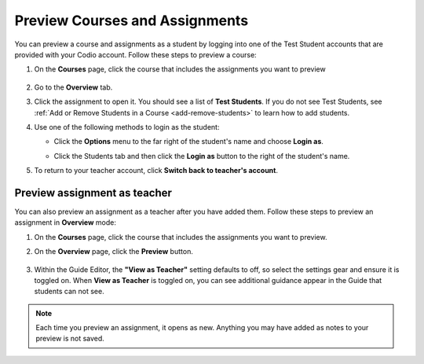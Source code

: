 .. meta::
   :description: Preview your courses and assignments as a student or view your assignment as a teacher.


.. _preview-course:

Preview Courses and Assignments
===============================
You can preview a course and assignments as a student by logging into one of the Test Student accounts that are provided with your Codio account. Follow these steps to preview a course:

1. On the **Courses** page, click the course that includes the assignments you want to preview

  .. image:: /img/accesscourse.png
     :alt: Access Course
     
2. Go to the **Overview** tab.
3. Click the assignment to open it. You should see a list of **Test Students**. If you do not see Test Students, see :ref:`Add or Remove Students in a Course <add-remove-students>` to learn how to add students.
4. Use one of the following methods to login as the student:

   - Click the **Options** menu to the far right of the student's name and choose **Login as**.
   
   .. image:: /img/loginasstudent.png
      :alt: Login as student
     
   - Click the Students tab and then click the **Login as** button to the right of the student's name.
   
     .. image:: /img/studentslogin.png
        :alt: Student login
   
5. To return to your teacher account, click **Switch back to teacher's account**. 


Preview assignment as teacher
-----------------------------
You can also preview an assignment as a teacher after you have added them. Follow these steps to preview an assignment in **Overview** mode:

1. On the **Courses** page, click the course that includes the assignments you want to preview.
2. On the **Overview** page, click the **Preview** button.

     .. image:: /img/manage_classes/preview.png
        :alt: Preview Assignment

3. Within the Guide Editor, the **"View as Teacher"** setting defaults to off, so select the settings gear and ensure it is toggled on. When **View as Teacher** is toggled on, you can see additional guidance appear in the Guide that students can not see. 

     .. image:: /img/manage_classes/viewasteacher.png
        :alt: View as Teacher

.. Note:: Each time you preview an assignment, it opens as new. Anything you may have added as notes to your preview is not saved.